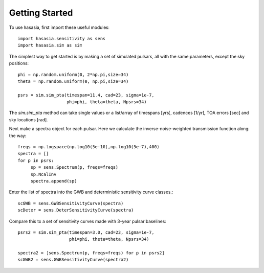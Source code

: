 ===============
Getting Started
===============

To use hasasia, first import these useful modules::

    import hasasia.sensitivity as sens
    import hasasia.sim as sim

The simplest way to get started is by making a set of simulated pulsars, all
with the same parameters, except the sky positions::

    phi = np.random.uniform(0, 2*np.pi,size=34)
    theta = np.random.uniform(0, np.pi,size=34)

    psrs = sim.sim_pta(timespan=11.4, cad=23, sigma=1e-7,
                       phi=phi, theta=theta, Npsrs=34)

The `sim.sim_pta` method can take single values or a list/array of timespans
[yrs], cadences [1/yr], TOA errors [sec] and sky locations [rad].

Next make a spectra object for each pulsar. Here we calculate the
inverse-noise-weighted transmission function along the way::

    freqs = np.logspace(np.log10(5e-10),np.log10(5e-7),400)
    spectra = []
    for p in psrs:
         sp = sens.Spectrum(p, freqs=freqs)
         sp.NcalInv
         spectra.append(sp)

Enter the list of spectra into the GWB and deterministic sensitivity curve
classes.::

    scGWB = sens.GWBSensitivityCurve(spectra)
    scDeter = sens.DeterSensitivityCurve(spectra)

.. plot:: pyplot/usage_1.py

    Comparison of a sensitivity curve for a deterministic and stochastic gravitational wave signal.

Compare this to a set of sensitivity curves made with 3-year pulsar baselines::

    psrs2 = sim.sim_pta(timespan=3.0, cad=23, sigma=1e-7,
                        phi=phi, theta=theta, Npsrs=34)

    spectra2 = [sens.Spectrum(p, freqs=freqs) for p in psrs2]
    scGWB2 = sens.GWBSensitivityCurve(spectra2)

.. plot:: pyplot/usage_2.py
